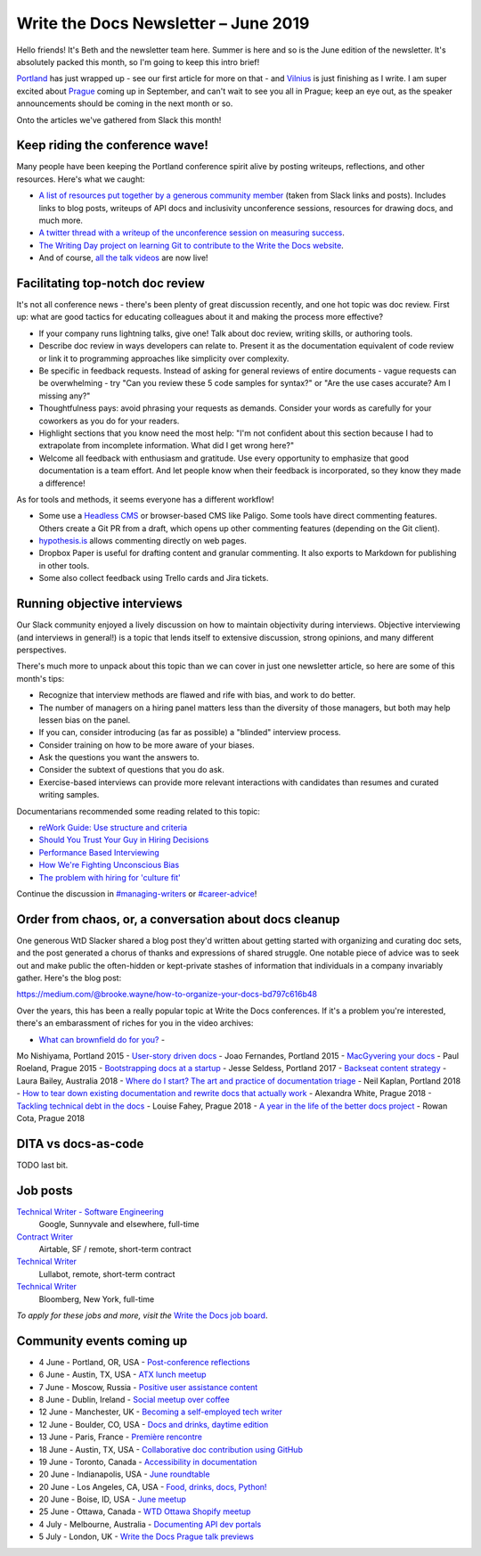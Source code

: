 .. post:: June 4, 2019
   :tags: newsletter

#####################################
Write the Docs Newsletter – June 2019
#####################################

Hello friends! It's Beth and the newsletter team here. Summer is here and so is the June edition of the newsletter. It's absolutely packed this month, so I'm going to keep this intro brief!

`Portland </conf/portland/2019/news/thanks-recap/>`__ has just wrapped up - see our first article for more on that - and `Vilnius </conf/vilnius/2019/news/welcome-get-ready/>`__ is just finishing as I write. I am super excited about `Prague </conf/prague/2019/>`__ coming up in September, and can't wait to see you all in Prague; keep an eye out, as the speaker announcements should be coming in the next month or so.

Onto the articles we've gathered from Slack this month!

--------------------------------
Keep riding the conference wave!
--------------------------------

Many people have been keeping the Portland conference spirit alive by posting writeups, reflections, and other resources. Here's what we caught:

- `A list of resources put together by a generous community member <https://docs.google.com/document/d/18ARx_ybe4ZWc-go9zV8vf8Ivl-QofCpERMmjAugFKKM/edit>`__  (taken from Slack links and posts). Includes links to blog posts, writeups of API docs and inclusivity unconference sessions, resources for drawing docs, and much more.
- `A twitter thread with a writeup of the unconference session on measuring success <https://twitter.com/smorewithface/status/1130607741951565824>`__.
- `The Writing Day project on learning Git to contribute to the Write the Docs website <https://docs.google.com/document/d/17EP0P0Wy2iNIzgoS7IXSMQbhurZyyDo22laUE7UT2O4/edit>`__.
- And of course, `all the talk videos </videos/portland/2019/>`__ are now live!

---------------------------------
Facilitating top-notch doc review
---------------------------------

It's not all conference news - there's been plenty of great discussion recently, and one hot topic was doc review. First up: what are good tactics for educating colleagues about it and making the process more effective?

- If your company runs lightning talks, give one! Talk about doc review, writing skills, or authoring tools.
- Describe doc review in ways developers can relate to. Present it as the documentation equivalent of code review or link it to programming approaches like simplicity over complexity.
- Be specific in feedback requests. Instead of asking for general reviews of entire documents - vague requests can be overwhelming - try "Can you review these 5 code samples for syntax?" or "Are the use cases accurate? Am I missing any?" 
-  Thoughtfulness pays: avoid phrasing your requests as demands. Consider your words as carefully for your coworkers as you do for your readers.
- Highlight sections that you know need the most help: "I'm not confident about this section because I had to extrapolate from incomplete information. What did I get wrong here?"
- Welcome all feedback with enthusiasm and gratitude. Use every opportunity to emphasize that good documentation is a team effort. And let people know when their feedback is incorporated, so they know they made a difference!

As for tools and methods, it seems everyone has a different workflow!

- Some use a `Headless CMS <https://headlesscms.org/>`_ or browser-based CMS like Paligo. Some tools have direct commenting features. Others create a Git PR from a draft, which opens up other commenting features (depending on the Git client).
- `hypothesis.is <https://web.hypothes.is/>`_ allows commenting directly on web pages.
- Dropbox Paper is useful for drafting content and granular commenting. It also exports to Markdown for publishing in other tools.
- Some also collect feedback using Trello cards and Jira tickets.

----------------------------
Running objective interviews
----------------------------

Our Slack community enjoyed a lively discussion on how to maintain objectivity during interviews. Objective interviewing (and interviews in general!) is a topic that lends itself to extensive discussion, strong opinions, and many different perspectives.

There's much more to unpack about this topic than we can cover in just one newsletter article, so here are some of this month's tips:

- Recognize that interview methods are flawed and rife with bias, and work to do better.
- The number of managers on a hiring panel matters less than the diversity of those managers, but both may help lessen bias on the panel.
- If you can, consider introducing (as far as possible) a "blinded" interview process.
- Consider training on how to be more aware of your biases.
- Ask the questions you want the answers to.
- Consider the subtext of questions that you do ask.
- Exercise-based interviews can provide more relevant interactions with candidates than resumes and curated writing samples.

Documentarians recommended some reading related to this topic:

- `reWork Guide: Use structure and criteria <https://rework.withgoogle.com/print/guides/5443632811212800/>`__
- `Should You Trust Your Guy in Hiring Decisions <https://www.shrm.org/ResourcesAndTools/hr-topics/talent-acquisition/Pages/Trust-Your-Gut-Hiring-Decisions.aspx>`__
- `Performance Based Interviewing <https://www.va.gov/pbi/>`__
- `How We're Fighting Unconscious Bias <https://www.cockroachlabs.com/blog/fighting-unconscious-bias-cockroach-labs/>`__
- `The problem with hiring for 'culture fit' <https://resources.workable.com/blog/company-culture-fit>`__

Continue the discussion in `#managing-writers <https://writethedocs.slack.com/messages/C5G1SBQHL/>`__ or `#career-advice <https://writethedocs.slack.com/messages/C6ADX1YVA/>`__!

-------------------------------------------------------
Order from chaos, or, a conversation about docs cleanup
-------------------------------------------------------

One generous WtD Slacker shared a blog post they'd written about getting started with organizing and curating doc sets, and the post generated a chorus of thanks and expressions of shared struggle. One notable piece of advice was to seek out and make public the often-hidden or kept-private stashes of information that individuals in a company invariably gather. Here's the blog post:

https://medium.com/@brooke.wayne/how-to-organize-your-docs-bd797c616b48

Over the years, this has been a really popular topic at Write the Docs conferences. If it's a problem you're interested, there's an embarassment of riches for you in the video archives:

- `What can brownfield do for you? </videos/na/2015/what-can-brownfield-do-for-you-mnishiyama>`__ - 
Mo Nishiyama, Portland 2015
- `User-story driven docs </videos/na/2015/user-story-driven-docs-jfernandes>`__ - Joao Fernandes, Portland 2015
- `MacGyvering your docs </videos/eu/2015/macgyvering-your-docs-proeland>`__ - Paul Roeland, Prague 2015
- `Bootstrapping docs at a startup </videos/na/2017/bootstrapping-docs-at-a-startup-jesse-seldess>`__ - 
Jesse Seldess, Portland 2017
- `Backseat content strategy <https://www.youtube.com/watch?v=omwamA30e_Y&list=PLy70RNJ7dYrJ1wANiqa7ObwUnoJjouQjt&index=4>`__ - Laura Bailey, Australia 2018
- `Where do I start? The art and practice of documentation triage </videos/portland/2018/where-do-i-start-the-art-and-practice-of-documentation-triage-neal-kaplan>`__ - Neil Kaplan, Portland 2018
- `How to tear down existing documentation and rewrite docs that actually work </videos/prague/2018/how-to-tear-down-existing-documentation-and-rewrite-docs-that-actually-work-alexandra-white>`__ - Alexandra White, Prague 2018
- `Tackling technical debt in the docs </videos/prague/2018/tackling-technical-debt-in-the-docs-louise-fahey>`__ - Louise Fahey, Prague 2018 
- `A year in the life of the better docs project </videos/prague/2018/a-year-in-the-life-of-the-better-docs-project-rowan-cota>`__ - Rowan Cota, Prague 2018

--------------------
DITA vs docs-as-code
--------------------

TODO last bit.


---------
Job posts
---------

`Technical Writer - Software Engineering <https://jobs.writethedocs.org/job/118/technical-writer-software-engineering/>`__
 Google, Sunnyvale and elsewhere, full-time

`Contract Writer <https://jobs.writethedocs.org/job/115/contract-writer/>`__
 Airtable, SF / remote, short-term contract

`Technical Writer <https://jobs.writethedocs.org/job/120/technical-writer-for-tugboat-qa/>`__
 Lullabot, remote, short-term contract

`Technical Writer <https://jobs.writethedocs.org/job/123/technical-writer/>`__
 Bloomberg, New York, full-time

*To apply for these jobs and more, visit the* `Write the Docs job board <https://jobs.writethedocs.org/>`_.

--------------------------
Community events coming up
--------------------------

- 4 June - Portland, OR, USA - `Post-conference reflections <https://www.meetup.com/Write-The-Docs-PDX/events/261551309/>`__
- 6 June - Austin, TX, USA - `ATX lunch meetup <https://www.meetup.com/WriteTheDocs-ATX-Meetup/events/261482933/>`__
- 7 June - Moscow, Russia - `Positive user assistance content <https://www.meetup.com/Write-the-Docs-Moscow/events/261730553/>`__
- 8 June - Dublin, Ireland - `Social meetup over coffee <https://www.meetup.com/Write-The-Docs-Ireland/events/261828945/>`__
- 12 June - Manchester, UK - `Becoming a self-employed tech writer  <https://www.meetup.com/Write-the-Docs-North/events/259954919/>`__
- 12 June - Boulder, CO, USA - `Docs and drinks, daytime edition <https://www.meetup.com/Write-the-Docs-Boulder-Denver/events/261877716/>`__
- 13 June - Paris, France - `Première rencontre  <https://www.meetup.com/Write-the-Docs-Paris/events/260964602/>`__
- 18 June - Austin, TX, USA - `Collaborative doc contribution using GitHub <https://www.meetup.com/WriteTheDocs-ATX-Meetup/events/261870563/>`__
- 19 June - Toronto, Canada - `Accessibility in documentation <https://www.meetup.com/Write-the-Docs-Toronto/events/pcqbmqyzjbzb/>`__
- 20 June - Indianapolis, USA - `June roundtable <https://www.meetup.com/Write-the-Docs-Indy/events/261139366/>`__
- 20 June - Los Angeles, CA, USA - `Food, drinks, docs, Python! <https://www.meetup.com/Write-the-Docs-LA/events/261957910/>`__
- 20 June - Boise, ID, USA - `June meetup <https://www.meetup.com/Write-the-Docs-Boise/events/260928638/>`__
- 25 June - Ottawa, Canada - `WTD Ottawa Shopify meetup <https://www.meetup.com/Write-The-Docs-YOW-Ottawa/events/xtcbgqyzjbpb/>`__
- 4 July - Melbourne, Australia - `Documenting API dev portals <https://www.meetup.com/Write-the-Docs-Australia/events/261792791/>`__
- 5 July - London, UK - `Write the Docs Prague talk previews <https://www.meetup.com/Write-The-Docs-London/events/261893453/>`__
